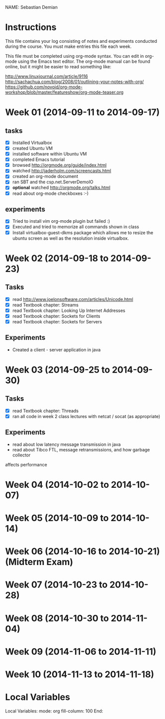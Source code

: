 NAME: Sebastian Demian 

* Instructions

This file contains your log consisting of notes and experiments conducted during the course.  You must make entries this file each
week.

This file must be completed using org-mode syntax.  You can edit in org-mode using the Emacs text
editor.  The org-mode manual can be found online, but it might be easier to read something like:

  http://www.linuxjournal.com/article/9116
  http://sachachua.com/blog/2008/01/outlining-your-notes-with-org/
  https://github.com/novoid/org-mode-workshop/blob/master/featureshow/org-mode-teaser.org

* Week 01 (2014-09-11 to 2014-09-17)
** tasks

- [X] Installed Virtualbox
- [X] created Ubuntu VM
- [X] installed software within Ubuntu VM
- [X] completed Emacs tutorial
- [X] browsed http://orgmode.org/guide/index.html
- [X] watched http://jaderholm.com/screencasts.html
- [X] created an org-mode document
- [X] ran SBT and the csp.net.ServerDemoIO
- [X] *optional* watched http://orgmode.org/talks.html
- [X] read about org-mode checkboxes :-)

** experiments
- [X] Tried to install vim org-mode plugin but failed :)
- [X] Executed and tried to memorize all commands shown in class
- [X] Install virtualbox-guest-dkms package which allows me to resize the ubuntu
  screen as well as the resolution inside virtualbox.
* Week 02 (2014-09-18 to 2014-09-23)
** Tasks
  - [X] read http://www.joelonsoftware.com/articles/Unicode.html
  - [X] read Textbook chapter: Streams
  - [X] read Textbook chapter: Looking Up Internet Addresses
  - [X] read Textbook chapter: Sockets for Clients
  - [X] read Textbook chapter: Sockets for Servers
** Experiments
 - Created a client - server application in java
* Week 03 (2014-09-25 to 2014-09-30)
** Tasks
  - [X] read Textbook chapter: Threads
  - [X] ran all code in week 2 class lectures with netcat / socat (as appropriate)
** Experiments
  - read about low latency message transmission in java
  - read about Tibco FTL, message retransmissions, and how garbage collector
affects performance
* Week 04 (2014-10-02 to 2014-10-07)
* Week 05 (2014-10-09 to 2014-10-14)
* Week 06 (2014-10-16 to 2014-10-21) (Midterm Exam)
* Week 07 (2014-10-23 to 2014-10-28)
* Week 08 (2014-10-30 to 2014-11-04)
* Week 09 (2014-11-06 to 2014-11-11)
* Week 10 (2014-11-13 to 2014-11-18)
* Local Variables

Local Variables:
mode: org
fill-column: 100
End:
